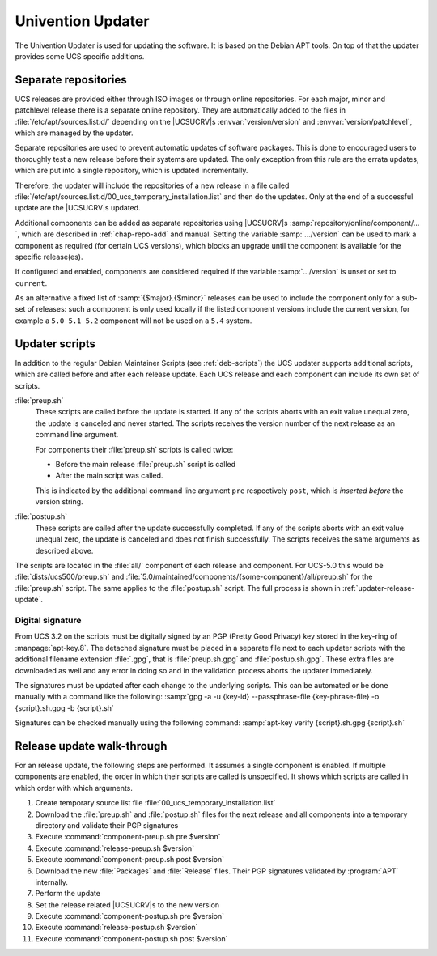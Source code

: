 .. _chap-updater:

******************
Univention Updater
******************

.. index::
   single: updater; system update
   see: update; updater
   see: upgrade; updater

The Univention Updater is used for updating the software. It is based on the
Debian APT tools. On top of that the updater provides some UCS specific
additions.

.. _updater-repositories:

Separate repositories
=====================

.. index::
   single: updater; repositories

UCS releases are provided either through ISO images or through online
repositories. For each major, minor and patchlevel release there is a separate
online repository. They are automatically added to the files in
:file:`/etc/apt/sources.list.d/` depending on the |UCSUCRV|\ s
:envvar:`version/version` and :envvar:`version/patchlevel`, which are managed by
the updater.

Separate repositories are used to prevent automatic updates of software
packages. This is done to encouraged users to thoroughly test a new release
before their systems are updated. The only exception from this rule are the
errata updates, which are put into a single repository, which is updated
incrementally.

Therefore, the updater will include the repositories of a new release in a file
called :file:`/etc/apt/sources.list.d/00_ucs_temporary_installation.list` and
then do the updates. Only at the end of a successful update are the |UCSUCRV|\ s
updated.

Additional components can be added as separate repositories using |UCSUCRV|\ s
:samp:`repository/online/component/…`, which are described in
:ref:`chap-repo-add` and manual. Setting the variable :samp:`…/version` can be
used to mark a component as required (for certain UCS versions), which blocks an
upgrade until the component is available for the specific release(es).

If configured and enabled, components are considered required if the variable
:samp:`…/version` is unset or set to ``current``.

As an alternative a fixed list of :samp:`{$major}.{$minor}` releases can be used
to include the component only for a sub-set of releases: such a component is
only used locally if the listed component versions include the current version,
for example a ``5.0 5.1 5.2`` component will not be used on a ``5.4`` system.

.. _updater-scripts:

Updater scripts
===============

.. index::
   single: updater; scripts
   pair: preup; updater
   pair: postup; updater

In addition to the regular Debian Maintainer Scripts (see :ref:`deb-scripts`)
the UCS updater supports additional scripts, which are called before and after
each release update. Each UCS release and each component can include its own set
of scripts.

:file:`preup.sh`
   These scripts are called before the update is started. If any of the scripts
   aborts with an exit value unequal zero, the update is canceled and never
   started. The scripts receives the version number of the next release as an
   command line argument.

   For components their :file:`preup.sh` scripts is called twice:

   * Before the main release :file:`preup.sh` script is called
   * After the main script was called.

   This is indicated by the additional command line argument ``pre``
   respectively ``post``, which is *inserted before* the version string.

:file:`postup.sh`
   These scripts are called after the update successfully completed. If
   any of the scripts aborts with an exit value unequal zero, the update
   is canceled and does not finish successfully. The scripts receives
   the same arguments as described above.

The scripts are located in the :file:`all/` component of each release and
component. For UCS-5.0 this would be :file:`dists/ucs500/preup.sh` and
:file:`5.0/maintained/components/{some-component}/all/preup.sh` for the
:file:`preup.sh` script. The same applies to the :file:`postup.sh` script. The
full process is shown in :ref:`updater-release-update`.

.. _updater-scripts-signature:

Digital signature
-----------------

From UCS 3.2 on the scripts must be digitally signed by an PGP (Pretty Good
Privacy) key stored in the key-ring of :manpage:`apt-key.8`. The detached
signature must be placed in a separate file next to each updater scripts with
the additional filename extension :file:`.gpg`, that is :file:`preup.sh.gpg`
and :file:`postup.sh.gpg`. These extra files are downloaded as well and any
error in doing so and in the validation process aborts the updater immediately.

The signatures must be updated after each change to the underlying scripts. This
can be automated or be done manually with a command like the following:
:samp:`gpg -a -u {key-id} --passphrase-file {key-phrase-file} -o {script}.sh.gpg
-b {script}.sh`

Signatures can be checked manually using the following command: :samp:`apt-key
verify {script}.sh.gpg {script}.sh`

.. _updater-release-update:

Release update walk-through
===========================

For an release update, the following steps are performed. It assumes a single
component is enabled. If multiple components are enabled, the order in which
their scripts are called is unspecified. It shows which scripts are called in
which order with which arguments.

#. Create temporary source list file :file:`00_ucs_temporary_installation.list`

#. Download the :file:`preup.sh` and :file:`postup.sh` files for the next
   release and all components into a temporary directory and validate their PGP
   signatures

#. Execute :command:`component-preup.sh pre $version`

#. Execute :command:`release-preup.sh $version`

#. Execute :command:`component-preup.sh post $version`

#. Download the new :file:`Packages` and :file:`Release` files. Their PGP
   signatures validated by :program:`APT` internally.

#. Perform the update

#. Set the release related |UCSUCRV|\ s to the new version

#. Execute :command:`component-postup.sh pre $version`

#. Execute :command:`release-postup.sh $version`

#. Execute :command:`component-postup.sh post $version`
